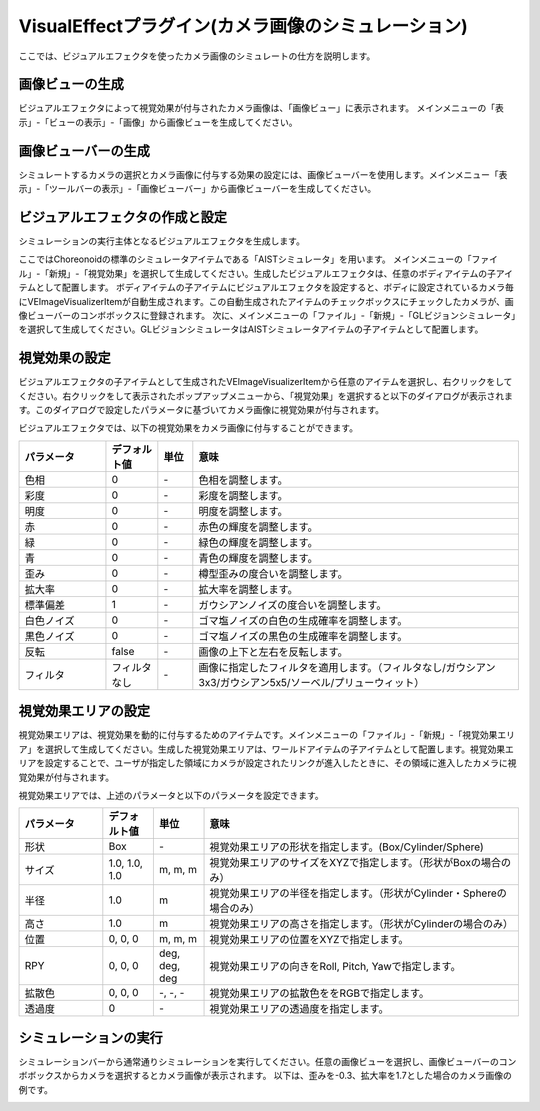 
VisualEffectプラグイン(カメラ画像のシミュレーション)
====================================================

ここでは、ビジュアルエフェクタを使ったカメラ画像のシミュレートの仕方を説明します。


画像ビューの生成
----------------

ビジュアルエフェクタによって視覚効果が付与されたカメラ画像は、「画像ビュー」に表示されます。
メインメニューの「表示」-「ビューの表示」-「画像」から画像ビューを生成してください。

画像ビューバーの生成
--------------------

シミュレートするカメラの選択とカメラ画像に付与する効果の設定には、画像ビューバーを使用します。メインメニュー「表示」-「ツールバーの表示」-「画像ビューバー」から画像ビューバーを生成してください。

ビジュアルエフェクタの作成と設定
----------------------------------

シミュレーションの実行主体となるビジュアルエフェクタを生成します。

ここではChoreonoidの標準のシミュレータアイテムである「AISTシミュレータ」を用います。
メインメニューの「ファイル」-「新規」-「視覚効果」を選択して生成してください。生成したビジュアルエフェクタは、任意のボディアイテムの子アイテムとして配置します。
ボディアイテムの子アイテムにビジュアルエフェクタを設定すると、ボディに設定されているカメラ毎にVEImageVisualizerItemが自動生成されます。この自動生成されたアイテムのチェックボックスにチェックしたカメラが、画像ビューバーのコンボボックスに登録されます。
次に、メインメニューの「ファイル」-「新規」-「GLビジョンシミュレータ」を選択して生成してください。GLビジョンシミュレータはAISTシミュレータアイテムの子アイテムとして配置します。

視覚効果の設定
--------------

ビジュアルエフェクタの子アイテムとして生成されたVEImageVisualizerItemから任意のアイテムを選択し、右クリックをしてください。右クリックをして表示されたポップアップメニューから、「視覚効果」を選択すると以下のダイアログが表示されます。このダイアログで設定したパラメータに基づいてカメラ画像に視覚効果が付与されます。

.. image:: images/image_3.png

ビジュアルエフェクタでは、以下の視覚効果をカメラ画像に付与することができます。

.. list-table::
  :widths: 20,12,8,75
  :header-rows: 1

  * - パラメータ
    - デフォルト値
    - 単位
    - 意味
  * - 色相
    - 0
    - \-
    - 色相を調整します。
  * - 彩度
    - 0
    - \-
    - 彩度を調整します。
  * - 明度
    - 0
    - \-
    - 明度を調整します。
  * - 赤
    - 0
    - \-
    - 赤色の輝度を調整します。
  * - 緑
    - 0
    - \-
    - 緑色の輝度を調整します。
  * - 青
    - 0
    - \-
    - 青色の輝度を調整します。
  * - 歪み
    - 0
    - \-
    - 樽型歪みの度合いを調整します。
  * - 拡大率
    - 0
    - \-
    - 拡大率を調整します。
  * - 標準偏差
    - 1
    - \-
    - ガウシアンノイズの度合いを調整します。
  * - 白色ノイズ
    - 0
    - \-
    - ゴマ塩ノイズの白色の生成確率を調整します。
  * - 黒色ノイズ
    - 0
    - \-
    - ゴマ塩ノイズの黒色の生成確率を調整します。
  * - 反転
    - false
    - \-
    - 画像の上下と左右を反転します。
  * - フィルタ
    - フィルタなし
    - \-
    - 画像に指定したフィルタを適用します。（フィルタなし/ガウシアン3x3/ガウシアン5x5/ソーベル/プリューウィット）

視覚効果エリアの設定
--------------------

視覚効果エリアは、視覚効果を動的に付与するためのアイテムです。メインメニューの「ファイル」-「新規」-「視覚効果エリア」を選択して生成してください。生成した視覚効果エリアは、ワールドアイテムの子アイテムとして配置します。視覚効果エリアを設定することで、ユーザが指定した領域にカメラが設定されたリンクが進入したときに、その領域に進入したカメラに視覚効果が付与されます。

視覚効果エリアでは、上述のパラメータと以下のパラメータを設定できます。

.. list-table::
  :widths: 20,12,12,75
  :header-rows: 1

  * - パラメータ
    - デフォルト値
    - 単位
    - 意味
  * - 形状
    - Box
    - \-
    - 視覚効果エリアの形状を指定します。(Box/Cylinder/Sphere)
  * - サイズ
    - 1.0, 1.0, 1.0
    - m, m, m
    - 視覚効果エリアのサイズをXYZで指定します。（形状がBoxの場合のみ）
  * - 半径
    - 1.0
    - m
    - 視覚効果エリアの半径を指定します。（形状がCylinder・Sphereの場合のみ）
  * - 高さ
    - 1.0
    - m
    - 視覚効果エリアの高さを指定します。（形状がCylinderの場合のみ）
  * - 位置
    - 0, 0, 0
    - m, m, m
    - 視覚効果エリアの位置をXYZで指定します。
  * - RPY
    - 0, 0, 0
    - deg, deg, deg
    - 視覚効果エリアの向きをRoll, Pitch, Yawで指定します。
  * - 拡散色
    - 0, 0, 0
    - \-, -, -
    - 視覚効果エリアの拡散色ををRGBで指定します。
  * - 透過度
    - 0
    - \-
    - 視覚効果エリアの透過度を指定します。


シミュレーションの実行
----------------------

シミュレーションバーから通常通りシミュレーションを実行してください。任意の画像ビューを選択し、画像ビューバーのコンボボックスからカメラを選択するとカメラ画像が表示されます。
以下は、歪みを-0.3、拡大率を1.7とした場合のカメラ画像の例です。

.. image:: images/image_4.png

